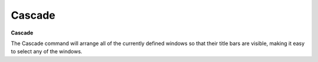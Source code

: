.. _cascade: 

*******
Cascade
*******

**Cascade**

The Cascade command will arrange all of the currently defined windows so that their title bars are visible, making it easy to select any of the windows.


